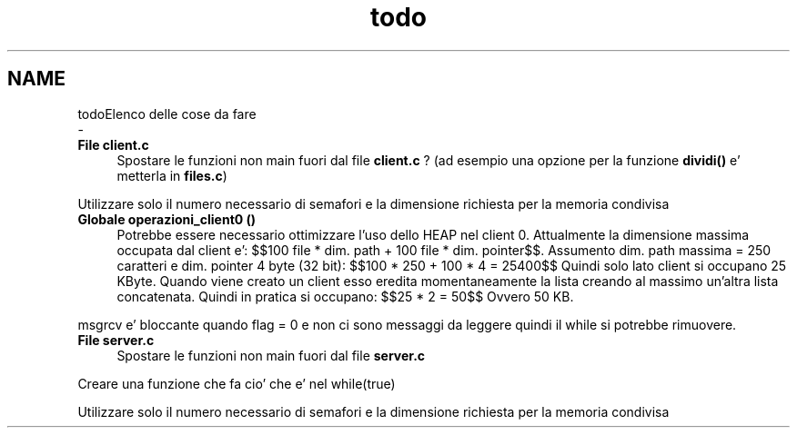 .TH "todo" 3 "Gio 5 Mag 2022" "Version 0.0.1" "SYSTEM_CALL" \" -*- nroff -*-
.ad l
.nh
.SH NAME
todoElenco delle cose da fare 
 \- 
.IP "\fBFile \fBclient\&.c\fP \fP" 1c
Spostare le funzioni non main fuori dal file \fBclient\&.c\fP ? (ad esempio una opzione per la funzione \fBdividi()\fP e' metterla in \fBfiles\&.c\fP)
.PP
Utilizzare solo il numero necessario di semafori e la dimensione richiesta per la memoria condivisa  
.IP "\fBGlobale \fBoperazioni_client0\fP ()\fP" 1c
Potrebbe essere necessario ottimizzare l'uso dello HEAP nel client 0\&. Attualmente la dimensione massima occupata dal client e': $$100 file * dim\&. path + 100 file * dim\&. pointer$$\&. Assumento dim\&. path massima = 250 caratteri e dim\&. pointer 4 byte (32 bit): $$100 * 250 + 100 * 4 = 25400$$ Quindi solo lato client si occupano 25 KByte\&. Quando viene creato un client esso eredita momentaneamente la lista creando al massimo un'altra lista concatenata\&. Quindi in pratica si occupano: $$25 * 2 = 50$$ Ovvero 50 KB\&.
.PP
msgrcv e' bloccante quando flag = 0 e non ci sono messaggi da leggere quindi il while si potrebbe rimuovere\&. 
.IP "\fBFile \fBserver\&.c\fP \fP" 1c
Spostare le funzioni non main fuori dal file \fBserver\&.c\fP 
.PP
Creare una funzione che fa cio' che e' nel while(true) 
.PP
Utilizzare solo il numero necessario di semafori e la dimensione richiesta per la memoria condivisa
.PP

